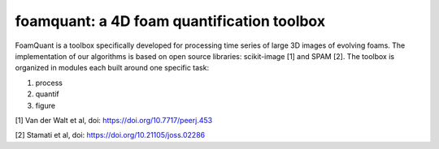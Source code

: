 foamquant: a 4D foam quantification toolbox
###############################################

FoamQuant is a toolbox specifically developed for processing time series of large 3D images of evolving foams.  The implementation of our algorithms is based on open source libraries: scikit-image [1] and SPAM [2].  The toolbox is organized in modules each built around one specific task:

(1) process
(2) quantif
(3) figure

[1] Van der Walt et al, doi: https://doi.org/10.7717/peerj.453

[2] Stamati et al, doi: https://doi.org/10.21105/joss.02286
